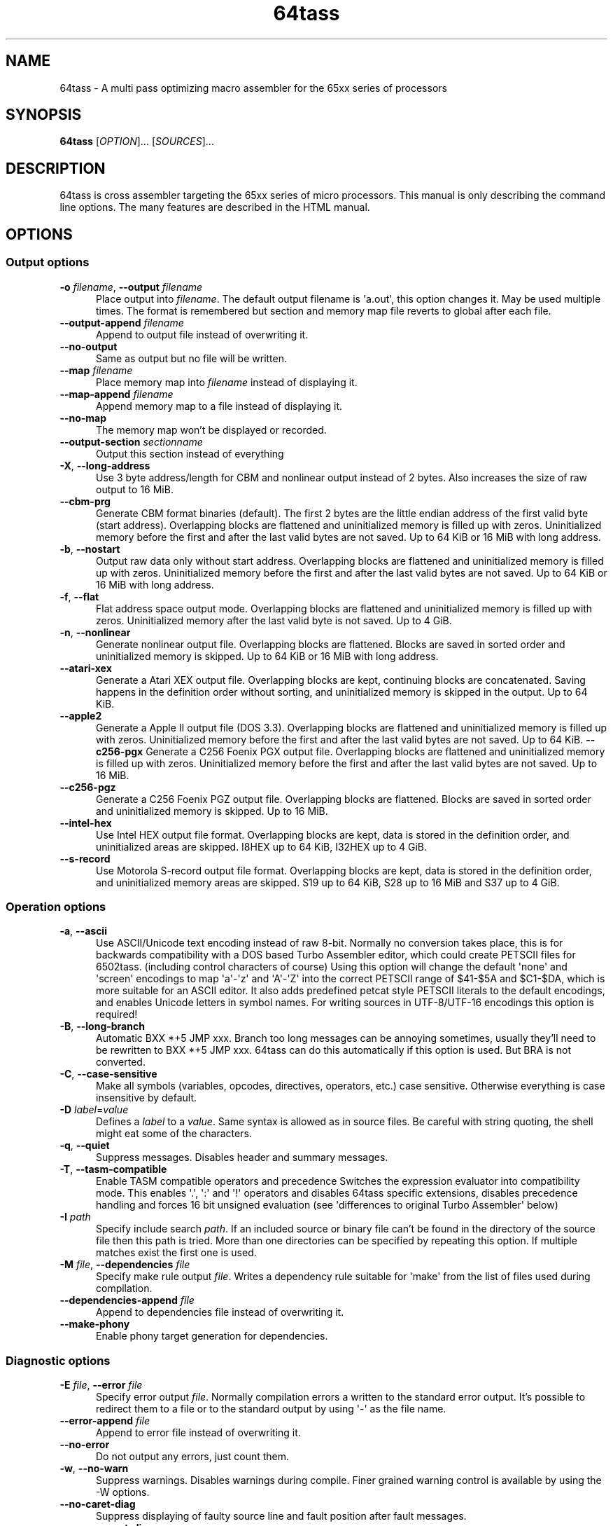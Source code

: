 .TH 64tass 1 "Jan 11 2023" "64tass 1.58" "64tass 1.58"
\" $Id$
.SH NAME
64tass \- A multi pass optimizing macro assembler for the 65xx series of processors
.SH SYNOPSIS
.B 64tass
[\fIOPTION\fR]... [\fISOURCES\fR]...
.SH DESCRIPTION
.LP
64tass is cross assembler targeting the 65xx series of micro processors. This manual is
only describing the command line options. The many features are described in the HTML manual.
.SH OPTIONS
.sp 1
.SS Output options
.TP 0.5i
\fB\-o\fR \fIfilename\fR, \fB\-\-output\fR \fIfilename\fR
Place output into \fIfilename\fR. The default output filename is \(aqa.out\(aq,
this option changes it. May be used multiple times. The format is remembered
but section and memory map file reverts to global after each file.
.TP 0.5i
\fB\-\-output\-append\fR \fIfilename\fR
Append to output file instead of overwriting it.
.TP 0.5i
\fB\-\-no\-output\fR
Same as output but no file will be written.
.TP 0.5i
\fB\-\-map\fR \fIfilename\fR
Place memory map into \fIfilename\fR instead of displaying it.
.TP 0.5i
\fB\-\-map\-append\fR \fIfilename\fR
Append memory map to a file instead of displaying it.
.TP 0.5i
\fB\-\-no\-map\fR
The memory map won't be displayed or recorded.
.TP 0.5i
\fB\-\-output\-section\fR \fIsectionname\fR
Output this section instead of everything
.TP 0.5i
\fB\-X\fR, \fB\-\-long\-address\fR
Use 3 byte address/length for CBM and nonlinear output instead of 2
bytes. Also increases the size of raw output to 16 MiB.
.TP 0.5i
\fB\-\-cbm\-prg\fR
Generate CBM format binaries (default).
The first 2 bytes are the little endian address of the first valid byte
(start address). Overlapping blocks are flattened and uninitialized memory
is filled up with zeros. Uninitialized memory before the first and after
the last valid bytes are not saved. Up to 64 KiB or 16 MiB with long
address.
.TP 0.5i
\fB\-b\fR, \fB\-\-nostart\fR
Output raw data only without start address.
Overlapping blocks are flattened and uninitialized memory is filled up
with zeros. Uninitialized memory before the first and after the last
valid bytes are not saved. Up to 64 KiB or 16 MiB with long address.
.TP 0.5i
\fB\-f\fR, \fB\-\-flat\fR
Flat address space output mode.
Overlapping blocks are flattened and uninitialized memory is filled up
with zeros. Uninitialized memory after the last valid byte is not saved.
Up to 4 GiB.
.TP 0.5i
\fB\-n\fR, \fB\-\-nonlinear\fR
Generate nonlinear output file.
Overlapping blocks are flattened. Blocks are saved in sorted order and
uninitialized memory is skipped. Up to 64 KiB or 16 MiB with long
address.
.TP 0.5i
\fB\-\-atari\-xex\fR
Generate a Atari XEX output file.
Overlapping blocks are kept, continuing blocks are concatenated. Saving
happens in the definition order without sorting, and uninitialized memory
is skipped in the output. Up to 64 KiB.
.TP 0.5i
\fB\-\-apple2\fR
Generate a Apple II output file (DOS 3.3).
Overlapping blocks are flattened and uninitialized memory is filled up
with zeros. Uninitialized memory before the first and after the last
valid bytes are not saved. Up to 64 KiB.
\fB\-\-c256\-pgx\fR
Generate a C256 Foenix PGX output file.
Overlapping blocks are flattened and uninitialized memory is filled up
with zeros. Uninitialized memory before the first and after the last
valid bytes are not saved. Up to 16 MiB.
.TP 0.5i
\fB\-\-c256\-pgz\fR
Generate a C256 Foenix PGZ output file.
Overlapping blocks are flattened. Blocks are saved in sorted order and
uninitialized memory is skipped. Up to 16 MiB.
.TP 0.5i
\fB\-\-intel\-hex\fR
Use Intel HEX output file format.
Overlapping blocks are kept, data is stored in the definition order, and
uninitialized areas are skipped. I8HEX up to 64 KiB, I32HEX up to 4 GiB.
.TP 0.5i
\fB\-\-s\-record\fR
Use Motorola S-record output file format.
Overlapping blocks are kept, data is stored in the definition order, and
uninitialized memory areas are skipped. S19 up to 64 KiB, S28 up to 16
MiB and S37 up to 4 GiB.
.SS Operation options
.TP 0.5i
\fB\-a\fR, \fB\-\-ascii\fR
Use ASCII/Unicode text encoding instead of raw 8-bit.
Normally no conversion takes place, this is for backwards compatibility with a
DOS based Turbo Assembler editor, which could create PETSCII files for
6502tass. (including control characters of course)
Using this option will change the default \(aqnone\(aq and \(aqscreen\(aq encodings to map
\(aqa\(aq\-\(aqz\(aq and \(aqA\(aq\-\(aqZ\(aq into the correct PETSCII range of $41\-$5A and $C1\-$DA,
which is more suitable for an ASCII editor. It also adds predefined petcat
style PETSCII literals to the default encodings, and enables Unicode letters in symbol names.
For writing sources in UTF-8/UTF-16 encodings this option is required!
.TP 0.5i
\fB\-B\fR, \fB\-\-long\-branch\fR
Automatic BXX *+5 JMP xxx. Branch too long messages can be annoying sometimes,
usually they'll need to be rewritten to BXX *+5 JMP xxx. 64tass can do this
automatically if this option is used. But BRA is not converted.
.TP 0.5i
\fB\-C\fR, \fB\-\-case\-sensitive\fR
Make all symbols (variables, opcodes, directives, operators, etc.) case
sensitive. Otherwise everything is case insensitive by default.
.TP 0.5i
\fB\-D\fR \fIlabel\fR=\fIvalue\fR
Defines a \fIlabel\fR to a \fIvalue\fR. Same syntax is
allowed as in source files. Be careful with string quoting, the shell
might eat some of the characters.
.TP 0.5i
\fB\-q\fR, \fB\-\-quiet\fR
Suppress messages. Disables header and summary messages.
.TP 0.5i
\fB\-T\fR, \fB\-\-tasm\-compatible\fR
Enable TASM compatible operators and precedence
Switches the expression evaluator into compatibility mode. This enables
\(aq.\(aq, \(aq:\(aq and \(aq!\(aq operators and disables 64tass specific extensions,
disables precedence handling and forces 16 bit unsigned evaluation (see
\(aqdifferences to original Turbo Assembler\(aq below)
.TP 0.5i
\fB\-I\fR \fIpath\fR
Specify include search \fIpath\fR.
If an included source or binary file can't be found in the directory of
the source file then this path is tried. More than one directories can be
specified by repeating this option. If multiple matches exist the first
one is used.
.TP 0.5i
\fB\-M\fR \fIfile\fR, \fB\-\-dependencies\fR \fIfile\fR
Specify make rule output \fIfile\fR.
Writes a dependency rule suitable for \(aqmake\(aq from the list of files
used during compilation.
.TP 0.5i
\fB\-\-dependencies\-append\fR \fIfile\fR
Append to dependencies file instead of overwriting it.
.TP 0.5i
\fB\-\-make\-phony\fR
Enable phony target generation for dependencies.
.SS Diagnostic options
.TP 0.5i
\fB\-E\fR \fIfile\fR, \fB\-\-error\fR \fIfile\fR
Specify error output \fIfile\fR.
Normally compilation errors a written to the standard error output. It's
possible to redirect them to a file or to the standard output by using \(aq-\(aq
as the file name.
.TP 0.5i
\fB\-\-error\-append\fR \fIfile\fR
Append to error file instead of overwriting it.
.TP 0.5i
\fB\-\-no\-error\fR
Do not output any errors, just count them.
.TP 0.5i
\fB\-w\fR, \fB\-\-no\-warn\fR
Suppress warnings. Disables warnings during compile. Finer grained warning control is available by using the -W options.
.TP 0.5i
\fB\-\-no\-caret\-diag\fR
Suppress displaying of faulty source line and fault position after fault
messages.
.TP 0.5i
\fB\-\-macro\-caret\-diag\fR
Restrict source line and fault position display to macro expansions only.
.TP 0.5i
\fB\-Wall\fR
Enable most diagnostic warnings, except those individually disabled. Or with the \(aqno-\(aq prefix disable all except those enabled.
.TP 0.5i
\fB\-Werror\fR
Make all diagnostic warnings to an error, except those individually set to a warning. 
.TP 0.5i
\fB\-Werror\fR=\fI<name>\fR
Change a diagnostic warning to an error.
For example \(aq-Werror=implied-reg\(aq makes this check an error. The \(aq-Wno-error=\(aq variant is useful with \(aq-Werror\(aq to set some to warnings.
.TP 0.5i
\fB\-Walias\fR
Warns about alias opcodes.
.TP 0.5i
\fB\-Walign\fR
Warns whenever padding bytes were added for an alignment.
.TP 0.5i
\fB\-Waltmode\fR
Warn about alternative address modes.
Sometimes alternative addressing modes are used as the fitting one is not
available. For example there's no lda direct page y so instead data bank y is
used with a warning.
.TP 0.5i
\fB\-Wbranch\-page\fR
Warns if a branch is crossing a page.
Page crossing branches execute with a penalty cycle. This option helps to
locate them.
.TP 0.5i
\fB\-Wcase\-symbol\fR
Warn if symbol letter case is used inconsistently.
.TP 0.5i
\fB\-Wimmediate\fR
Warns for cases where immediate addressing is more likely.
\fB\-Wimplied\-reg\fR
Warns if implied addressing is used instead of register.
Some instructions have implied aliases like \(aqasl\(aq for \(aqasl a\(aq for
compatibility reasons, but this shorthand not the preferred form.
.TP 0.5i
\fB\-Wleading\-zeros\fR
Warns if about leading zeros.
A leading zero could be a prefix for an octal number but as octals
are not supported so the result will be decimal.
.TP 0.5i
\fB\-Wlong\-branch\fR
Warns when a long branch is used.
This option gives a warning for instructions which were modified by the long branch function.
Less intrusive than disabling long branches and see where it fails.
.TP 0.5i
\fB\-Wmacro\-prefix\fR
Warn about macro call without prefix.
Such macro calls can easily be mistaken to be labels if invoked without parameters.
Also it's hard to notice that an unchanged call turned into label after the
definition got renamed. This warning helps to find such calls so that prefixes
can be added.
.TP 0.5i
\fB\-Wno\-deprecated\fR
Don't warn about deprecated features.
Unfortunately there were some features added previously which shouldn't
have been included. This option disables warnings about their uses.
.TP 0.5i
\fB\-Wno\-float\-compare\fR
Don't warn if floating point comparisons are only approximate.
Floating point numbers have a finite precision and comparing them might
give unexpected results.
.TP 0.5i
\fB\-Wno\-float\-round\fR
Don't warn when floating point numbers are implicitly rounded.
A lot of parameters are expecting integers but floating point numbers are
accepted as well. The style of rounding used may or may not be what you wanted.
.TP 0.5i
\fB\-Wno\-ignored\fR
Don't warn about ignored directives.
.TP 0.5i
\fB\-Wno\-jmp\-bug\fR
Don't warn about the jmp ($xxff) bug.
It's fine that the high byte is read from the \(aqwrong\(aq address on 6502,
NMOS 6502 and 65DTV02.
.TP 0.5i
\fB\-Wno\-label\-left\fR
Don't warn about certain labels not being on left side.
You may disable this if you use labels which look like mistyped versions of
implied addressing mode instructions and you don't want to put them in the
first column.
.TP 0.5i
\fB\-Wno\-page\fR
Don't do an error for page crossing.
.TP 0.5i
\fB\-Wno\-pitfalls\fR
Don't note on common pitfalls.
Experts don't need notes about how to fix things ;)
.TP 0.5i
\fB\-Wno\-portable\fR
Don't warn about source portability problems.
.TP 0.5i
\fB\-Wno\-size\-larger\fR
Don't warn if size is larger due to negative offset
Negative offsets add space in front of memory area that's out of bound. Sometimes this may be fine.
.TP 0.5i
\fB\-Wno\-priority\fR
Don't warn about operator priority problems.
Not all of the unary operators are strongly binding and this may cause surprises.
.TP 0.5i
\fB\-Wno\-star\-assign\fR
Don't warn about ignored compound multiply.
.TP 0.5i
\fB\-Wno\-wrap\-addr\fR
Don't warn about address space calculation wrap around.
If a memory location ends up outside of the processors address space then just wrap it around.
.TP 0.5i
\fB\-Wno\-wrap\-bank0\fR
Don't warn for bank 0 address calculation wrap around.
.TP 0.5i
\fB\-Wno\-wrap\-dpage\fR
Don't warn for direct page address calculation wrap around.
.TP 0.5i
\fB\-Wno\-wrap\-mem\fR
Don't warn for compile offset wrap around.
Continue from the beginning of image file once it's end was reached.
.TP 0.5i
\fB\-Wno\-wrap\-pbank\fR
Don't warn for program bank address calculation wrap around.
.TP 0.5i
\fB\-Wno\-wrap\-pc\fR
Don't warn for program counter bank crossing.
If it's data only and the programmer deals with it then this might be ok.
.TP 0.5i
\fB\-Wold\-equal\fR
Warn about old equal operator.
The single \(aq=\(aq operator is only there for compatibility reasons and should
be written as \(aq==\(aq normally.
.TP 0.5i
\fB\-Woptimize\fR
Warn about optimizable code.
Warns on things that could be optimized, at least according to the limited
analysis done.
.TP 0.5i
\fB\-Wshadow\fR
Warn about symbol shadowing.
Checks if local variables \(aqshadow\(aq other variables of same name in upper
scopes in ambiguous ways.
.TP 0.5i
\fB\-Wstrict\-bool\fR
Warn about implicit boolean conversions.
Boolean values can be interpreted as numeric 0/1 and other types as booleans. This is convenient but may cause mistakes.
.TP 0.5i
\fB\-Wunused\fR
Warn about unused constant symbols, any type.
.TP 0.5i
\fB\-Wunused\-const\fR
Warn about unused constants.
.TP 0.5i
\fB\-Wunused\-label\fR
Warn about unused labels.
.TP 0.5i
\fB\-Wunused\-macro\fR
Warn about unused macros.
.TP 0.5i
\fB\-Wunused\-variable\fR
Warn about unused variables.
.SS Target selection options
.TP 0.5i
\fB\-\-m65xx\fR
Standard 65xx (default). For writing compatible code, no extra codes.
This is the default.
.TP 0.5i
\fB\-c\fR, \fB\-\-m65c02\fR
CMOS 65C02. Enables extra opcodes and addressing modes specific to this CPU.
.TP 0.5i
\fB\-\-m65ce02\fR
CSG 65CE02. Enables extra opcodes and addressing modes specific to this CPU.
.TP 0.5i
\fB\-i\fR, \fB\-\-m6502\fR
NMOS 65xx. Enables extra illegal opcodes. Useful for demo coding for C64, disk drive code, etc.
.TP 0.5i
\fB\-t\fR, \fB\-\-m65dtv02\fR
65DTV02. Enables extra opcodes specific to DTV.
.TP 0.5i
\fB\-x\fR, \fB\-\-m65816\fR
W65C816. Enables extra opcodes. Useful for SuperCPU projects.
.TP 0.5i
\fB\-e\fR, \fB\-\-m65el02\fR
65EL02. Enables extra opcodes, useful RedPower CPU projects. Probably you'll need \(aq\-\-nostart\(aq as well.
.TP 0.5i
\fB\-\-mr65c02\fR
R65C02. Enables extra opcodes and addressing modes specific to this CPU.
.TP 0.5i
\fB\-\-mw65c02\fR
W65C02. Enables extra opcodes and addressing modes specific to this CPU.
.TP 0.5i
\fB\-\-m4510\fR
CSG 4510. Enables extra opcodes and addressing modes specific to this CPU. Useful for C65 projects.
.SS Symbol listing options
.TP 0.5i
\fB\-l\fR \fIfile\fR, \fR\-\-labels\fR=\fIfile\fR
List labels into \fIfile\fR. May be used multiple times. The format is remembered but root reverts to global after each file.
.TP 0.5i
\fB\-\-labels\-append\fR=\fIfile\fR
Append labels to \fIfile\fR instead of overwriting it.
.TP 0.5i
\fB\-\-labels\-root\fR=\fI<expression>\fR
Specify the scope to list labels from.
.TP 0.5i
\fB\-\-labels\-section\fR=\fI<sectionname>\fR
Specify the section to list labels from.
.TP 0.5i
\fB\-\-labels\-add\-prefix\fR=\fI<prefix>\fR
Adds a prefix for some output formats.
.TP 0.5i
\fB\-\-normal\-labels\fR
Lists labels in a 64tass readable format. (default)
.TP 0.5i
\fB\-\-export\-labels\fR
List labels for include in a 64tass readable format. This will always compile exported .proc/.pend blocks assuming they're needed externally.
.TP 0.5i
\fB\-\-vice\-labels\fR
List labels in a VICE readable format.
.TP 0.5i
\fB\-\-vice\-labels\-numeric\fR
List labels in a VICE readable format, including numeric constants.
.TP 0.5i
\fB\-\-dump\-labels\fR
List labels for debugging.
.TP 0.5i
\fB\-\-simple\-labels\fR
List labels in a simple label = $x fashion for interoperatibility.
.TP 0.5i
\fB\-\-mesen\-labels\fR
List labels in Mesen format.
.SS Assembly listing options
.TP 0.5i
\fB\-L\fR \fIfile\fR, \fB\-\-list\fR=\fIfile\fR
List into \fIfile\fR. Dumps source code and compiled code into file. Useful for
debugging, it's much easier to identify the code in memory within the
source files.
.TP 0.5i
\fB\-\-list\-append\fR=\fIfile\fR
Append list to \fIfile\fR instead of overwriting it.
.TP 0.5i
\fB\-m\fR, \fB\-\-no\-monitor\fR
Don't put monitor code into listing. There won't be any monitor listing
in the list file.
.TP 0.5i
\fB\-s\fR, \fB\-\-no\-source\fR
Don't put source code into listing. There won't be any source listing in
the list file.
.TP 0.5i
\fB\-\-line\-numbers\fR
This option creates a new column for showing line numbers for easier
identification of source origin.
.TP 0.5i
\fB\-\-tab\-size\fR=\fInumber\fR
By default the listing file is using a tab size of 8 to align the
disassembly. This can be changed to other more favorable values like 4.
Only spaces are used if 1 is selected. Please note that this has no
effect on the source code on the right hand side.
.TP 0.5i
\fB\-\-verbose\-list\fR
Normally the assembler tries to minimize listing output by omitting
\(aqunimportant\(aq lines. But sometimes it's better to just list everything
including comments and empty lines.
.SS Other options
.TP 0.5i
\fB\-?\fR, \fB\-\-help\fR
Give this help list. Prints help about command line options.
.TP 0.5i
\fB\-\-usage\fR
Give a short usage message. Prints short help about command line options.
.TP 0.5i
\fB\-V\fR, \fB\-\-version\fR
Print program version.
.SH "EXIT STATUS"
Normally the exit status is 0 if no error occurred.
.SH AUTHOR
Written by Zsolt Kajtar.
.SH "REPORTING BUGS"
Online bug tracker: <https://sourceforge.net/p/tass64/bugs/>
.SH COPYRIGHT
Copyright \(co 2023 Zsolt Kajtar.
License GPLv2+: GNU GPL version 2 or later <http://gnu.org/licenses/gpl.html>.
.br
This is free software: you are free to change and redistribute it.
There is NO WARRANTY, to the extent permitted by law.
.SH "SEE ALSO"
Full documentation at: <http://tass64.sourceforge.net/>
